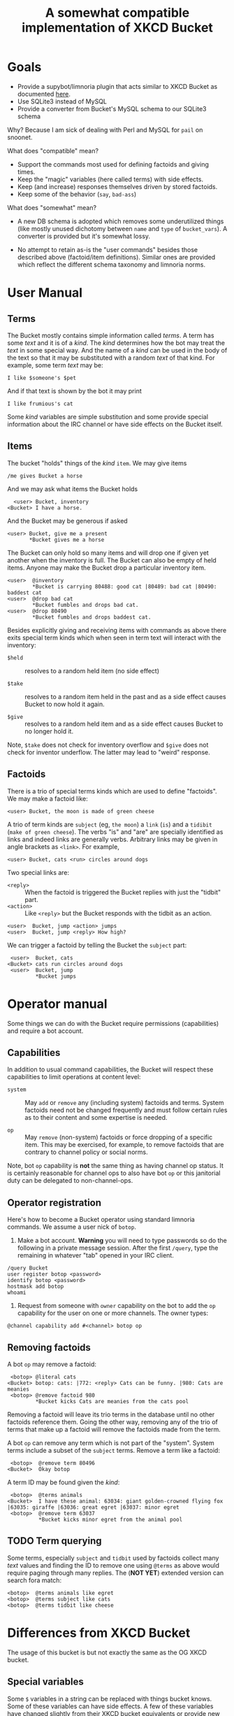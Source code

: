 #+title: A somewhat compatible implementation of XKCD Bucket

* Goals

- Provide a supybot/limnoria plugin that acts similar to XKCD Bucket as documented [[http://sobrieti.bot.nu/pail/][here]].
- Use SQLite3 instead of MySQL
- Provide a converter from Bucket's MySQL schema to our SQLite3 schema

Why? Because I am sick of dealing with Perl and MySQL for ~pail~ on snoonet.

What does "compatible" mean? 

- Support the commands most used for defining factoids and giving times.
- Keep the "magic" variables (here called terms) with side effects.
- Keep (and increase) responses themselves driven by stored factoids.
- Keep some of the behavior (~say~, ~bad-ass~)

What does "somewhat" mean?

- A new DB schema is adopted which removes some underutilized things
  (like mostly unused dichotomy between ~name~ and ~type~ of ~bucket_vars~).
  A converter is provided but it's somewhat lossy.

- No attempt to retain as-is the "user commands" besides those
  described above (factoid/item definitions).  Similar ones are
  provided which reflect the different schema taxonomy and limnoria
  norms.

* User Manual

** Terms

The Bucket mostly contains simple information called /terms/.  A term
has some /text/ and it is of a /kind/.  The /kind/ determines how the bot
may treat the /text/ in some special way.  And the name of a /kind/ can be
used in the body of the text so that it may be substituted with a
random /text/ of that kind.  For example, some term /text/ may be:

#+begin_example
I like $someone's $pet
#+end_example

And if that text is shown by the bot it may print

#+begin_example
I like frumious's cat
#+end_example

Some /kind/ variables are simple substitution and some provide special
information about the IRC channel or have side effects on the Bucket
itself.

** Items

The bucket "holds" things of the /kind/ ~item~.  We may give items

#+begin_example
/me gives Bucket a horse
#+end_example

And we may ask what items the Bucket holds

#+begin_example
  <user> Bucket, inventory
<Bucket> I have a horse.
#+end_example

And the Bucket may be generous if asked

#+begin_example
 <user> Bucket, give me a present
        *Bucket gives me a horse
#+end_example

The Bucket can only hold so many items and will drop one if given yet
another when the inventory is full.  The Bucket can also be empty of
held items.  Anyone may make the Bucket drop a particular inventory
item.

#+begin_example
  <user>  @inventory
          *Bucket is carrying 80488: good cat |80489: bad cat |80490: baddest cat
  <user>  @drop bad cat
          *Bucket fumbles and drops bad cat.
  <user>  @drop 80490
          *Bucket fumbles and drops baddest cat.
#+end_example

Besides explicitly giving and receiving items with commands as above
there exits special term kinds which when seen in term text will
interact with the inventory:

- ~$held~ :: resolves to a random held item (no side effect)

- ~$take~ :: resolves to a random item held in the past and as a side
  effect causes Bucket to now hold it again.

- ~$give~ :: resolves to a random held item and as a side effect causes
  Bucket to no longer hold it.

Note, ~$take~ does not check for inventory overflow and ~$give~ does not
check for inventor underflow.  The latter may lead to "weird"
response.

** Factoids

There is a trio of special terms kinds which are used to define
"factoids".  We may make a factoid like:

#+begin_example
 <user> Bucket, the moon is made of green cheese
#+end_example

A trio of term kinds are ~subject~ (eg, ~the moon~) a ~link~ (~is~) and a
~tidibit~ (~make of green cheese~).  The verbs "is" and "are" are
specially identified as links and indeed links are generally verbs.
Arbitrary links may be given in angle brackets as ~<link>~.  For
example,

#+begin_example
 <user> Bucket, cats <run> circles around dogs
#+end_example

Two special links are:

- ~<reply>~ :: When the factoid is triggered the Bucket replies with just the "tidbit" part.
- ~<action>~ :: Like ~<reply>~ but the Bucket responds with the tidbit as an action.

#+begin_example
 <user>  Bucket, jump <action> jumps
 <user>  Bucket, jump <reply> How high?
#+end_example

We can trigger a factoid by telling the Bucket the ~subject~ part:

#+begin_example
 <user>  Bucket, cats
<Bucket> cats run circles around dogs
 <user>  Bucket, jump
         *Bucket jumps
#+end_example


* Operator manual

Some things we can do with the Bucket require permissions
(capabilities) and require a bot account.

** Capabilities

In addition to usual command capabilities, the Bucket will respect
these capabilities to limit operations at content level:

- ~system~ :: May ~add~ or ~remove~ any (including system) factoids and
  terms.  System factoids need not be changed frequently and must
  follow certain rules as to their content and some expertise is
  needed.  

- ~op~ :: May ~remove~ (non-system) factoids or force dropping of a
  specific item.  This may be exercised, for example, to remove
  factoids that are contrary to channel policy or social norms.

Note, bot ~op~ capability is *not* the same thing as having channel op
status.  It is certainly reasonable for channel ops to also have bot
~op~ or this janitorial duty can be delegated to non-channel-ops.

** Operator registration

Here's how to become a Bucket operator using standard limnoria
commands.  We assume a user nick of ~botop~.

1. Make a bot account.  *Warning* you will need to type passwords so do
   the following in a private message session.  After the first
   ~/query~, type the remaining in whatever "tab" opened in your IRC
   client.

#+begin_example
/query Bucket
user register botop <password>
identify botop <password>
hostmask add botop
whoami
#+end_example

2. Request from someone with ~owner~ capability on the bot to add the ~op~
   capability for the user on one or more channels.  The owner types:

#+begin_example
@channel capability add #<channel> botop op
#+end_example

** Removing factoids

A bot ~op~ may remove a factoid:

#+begin_example
 <botop> @literal cats
<Bucket> botop: cats: |772: <reply> Cats can be funny. |980: Cats are meanies
 <botop> @remove factoid 980
         *Bucket kicks Cats are meanies from the cats pool
#+end_example

Removing a factoid will leave its trio terms in the database until no
other factoids reference them.  Going the other way, removing any of
the trio of terms that make up a factoid will remove the factoids made
from the term.

A bot ~op~ can remove any term which is not part of the "system".
System terms include a subset of the ~subject~ terms.  Remove a term
like a factoid:

#+begin_example
 <botop>  @remove term 80496
<Bucket>  Okay botop
#+end_example

A term ID may be found given the /kind/:

#+begin_example
 <botop>  @terms animals
<Bucket>  I have these animal: 63034: giant golden-crowned flying fox |63035: giraffe |63036: great egret |63037: minor egret 
 <botop>  @remove term 63037
          *Bucket kicks minor egret from the animal pool
#+end_example

** TODO Term querying 

Some terms, especially ~subject~ and ~tidbit~ used by factoids collect
many /text/ values and finding the ID to remove one using ~@terms~ as
above would require paging through many replies.  The (*NOT YET*)
extended version can search fora match:

#+begin_example
 <botop>  @terms animals like egret
 <botop>  @terms subject like cats
 <botop>  @terms tidbit like cheese
#+end_example


* Differences from XKCD Bucket

The usage of this bucket is but not exactly the same as the OG XKCD
bucket. 

** Special variables

Some =$= variables in a string can be replaced with things bucket knows.
Some of these variables can have side effects.  A few of these
variables have changed slightly from their XKCD bucket equivalents or
provide new functionality.

- =$item= :: any item previously given to the bot but not necessarily
  still "held" by the bot.  (No past equivalent.)

- =$held= :: an item currently held.  (Used to be =$item=)

- $take :: any item, bot will now hold it (Used to be =$newitem=)

- =$give= :: a held item, bot will drop it (Used to be =$giveitem=)

Users may define any "kind" of term and the name of the kind can be
used as a variable, eg =$item= will replace a term of kind ~item~.  

** Database schema

Besides switching from MySQL to SQLite3, the schema is made simpler
and unified.  The ~terms~ table provides kinds of text terms.  Eg one
kind is ~item~ which names things the bucket may have held at one time.
A fact is a triplet association of ~subject~, ~link~ (verb) and ~tidbit~.  

** Implementation

Perl is replaced with Python.  POE is replaced with supybot.


* Development roadmap

The bot is split into:

- plugin :: handles interfacing to supybot/limnoria IRC
- store :: interface to DB and basic functionality semantics but free from IRC
- prime :: some "system" facts and DB initialization
- dumpload :: utility to convert from XKCD Bucket MySQL DB to sqlite3 used by this bot

** Plugin

Pure plugin/IRC code for "special functions":

- [X] say it again
- [ ] sexchange. ex->sex replacement, 
- [ ] bad-ass thing, bad ass-thing replacement.

Those not listed are not in scope.

The plugin also is a translational barrier between IRC stuff and the
store.  It provides various regex based commands in addition to normal
supybot commands

- [X] use auth capabilities to allow change to "system" fact subjects
- [X] single way to prepare =more= parameters (~$who~, ~$someone~)
- [ ] provide recent channel ~$op~ like ~$someone~
- [X] regex based "give items"
- [X] command: ~give~ 
- [X] command: ~inventory~
- [X] regex ~is~ / ~are~ fact definition
- [X] regex ~<reply>~ / ~<action>~ fact definition
- [X] regex ~<<verb>>~ fact definition
- [X] drop item if full
- [X] command: ~literal~ factoid list 
- [X] command: ~remove~ factoid or term with cap
- [X] command: ~remove~ factoid or term without cap if "creator"
- [X] command: ~drop~ holding (anyone)
- [X] command: ~undo last~ factoid in channel (also ~factoids recent/undo~)
- [X] command: ~forget that~ if have ~op~ cap
- [ ] command: remember quote (requires keeping recent history)
- [ ] gender stuff
- [X] ~go away~ / ~come back~ (though, really this should be a channel ~+m/-m~ thing!)
- [ ] random trigger
- [ ] random trigger after dead channel time
- [ ] random triggers configurable with a list of subjects

** Store

- [X] schema init with triggers
- [X] singular idempotent term definition and id return
- [X] id->term lookup
- [X] term lookups by kind
- [X] term lookups by random
- [X] resolve ~$var~ variables, including with side effect
  - [X] random held, give, take
  - [X] random kind
- [X] singular idempotent factoid defintion and id return
- [X] variables (word class, user name, object, number)
- [X] variable interpolation
- [X] item deletion
- [X] factoid deletion
- [ ] term selection 


** Prime

- [X] default special replies
- [X] change these to "system" 
- [X] rationalize system factoid subject names
- [X] make system creator explicit to mark system items and factoids

** Dump/load

- [X] basic MySQL access
- [X] understand and handle munged character encoding
- [X] facts 
- [X] items
- [X] vars
- [X] basic CLI
- [X] forward creator where it is provided (just items)
- [X] add dumpload to cli

* Bugs

- [X] Addressed with a space should not trigger the bot.  

#+begin_example
<me> pale is already pantless
<pail> ... nothing, should not reply ...
#+end_example

Won't fix in plugin: By default supybot considers ~botname<space>~ to
trigger.  This can be turned off:

#+begin_example
@config supybot.reply.whenAddressedBy.strings ""
#+end_example

The ~botname,~ and ~botname:~ trigger not affected.

- [X] ~pale, do you know this~ should not trigger ~Error: "do" is not a
  valid command~.  It should try this as a factoid or else give ~factoid-unknown~.

- [X] should trigger factoid without being addressed

#+begin_example
<me> pale, robe life <action> hangs her bathrobe by the heating vent, in accordance with The Teachings
<me> robe life
*pale hangs ...
#+end_example

- [X] should trigger on action:

#+begin_example
<me> pale, pets pale <reply> Feels good
/me pets pale
*pale Feels good
#+end_example

- [X] ignore single word unaddressed factoid triggers

- [ ] In ~forget~ and others, replace raw ~irc.reply()~ calls with
  ~self._reply()~ and define appropriate system factoids.

* sussing supy 

Summary

- actions are never commands
- commands are tokenized (~@~ prefix stripped, extra spaces stripped)
- ~@~ prefix is always a command
- non-actions in PM are always commands
- non-actions in channel are only commands when addressed

An ~invalidCommand~ handler needs to 

- raise error if  ~msg.args[1].startswith('@')~?, otherwise
- call its any matching addressed regexp methods
  - those should set ~irc.noReply()~ if they "consume" the message
  - that should, I think, set msg.ignored

A ~doPrivmsg~ handler needs to

- ignore any ~msg.addressed~
- query for subject matching ~msg.args[1]~ and chirp if found
- otherwise, ignore

Example output follows

** In Channel

#+begin_example
<me> @blah
invalidCommand(msg:|['##pale', '@blah']|, tokens:|['blah']|)
doPrivmsg(msg:|['##pale', '@blah']|)
#+end_example

#+begin_example
<me> blah blah
doPrivmsg(msg:|['##pale', 'blah blah']|)
#+end_example

#+begin_example
<me> pale blah blah
invalidCommand(msg:|['##pale', 'pale blah blah']|, tokens:|['blah', 'blah']|)
doPrivmsg(msg:|['##pale', 'pale blah blah']|)
#+end_example

#+begin_example
<me> pale, blah blah
invalidCommand(msg:|['##pale', 'pale, blah blah']|, tokens:|['blah', 'blah']|)
doPrivmsg(msg:|['##pale', 'pale, blah blah']|)
#+end_example

#+begin_example
/me blah blah
doPrivmsg(msg:|['##pale', '\x01ACTION blah blah\x01']|)
#+end_example

** In PM

#+begin_example
<me> @blah
invalidCommand(msg:|['pale', '@blah']|, tokens:|['blah']|)
doPrivmsg(msg:|['pale', '@blah']|)
#+end_example

#+begin_example
<me> blah blah
invalidCommand(msg:|['pale', 'blah blah']|, tokens:|['blah', 'blah']|)
doPrivmsg(msg:|['pale', 'blah blah']|)
#+end_example


#+begin_example
<me> pale blah blah
invalidCommand(msg:|['pale', 'pale blah blah']|, tokens:|['pale', 'blah', 'blah']|)
doPrivmsg(msg:|['pale', 'pale blah blah']|)
#+end_example

#+begin_example
<me> pale, blah blah
invalidCommand(msg:|['pale', 'pale, blah blah']|, tokens:|['pale,', 'blah', 'blah']|)
doPrivmsg(msg:|['pale', 'pale, blah blah']|)
#+end_example

#+begin_example
/me blah blah
doPrivmsg(msg:|['pale', '\x01ACTION blah blah\x01']|)
#+end_example
